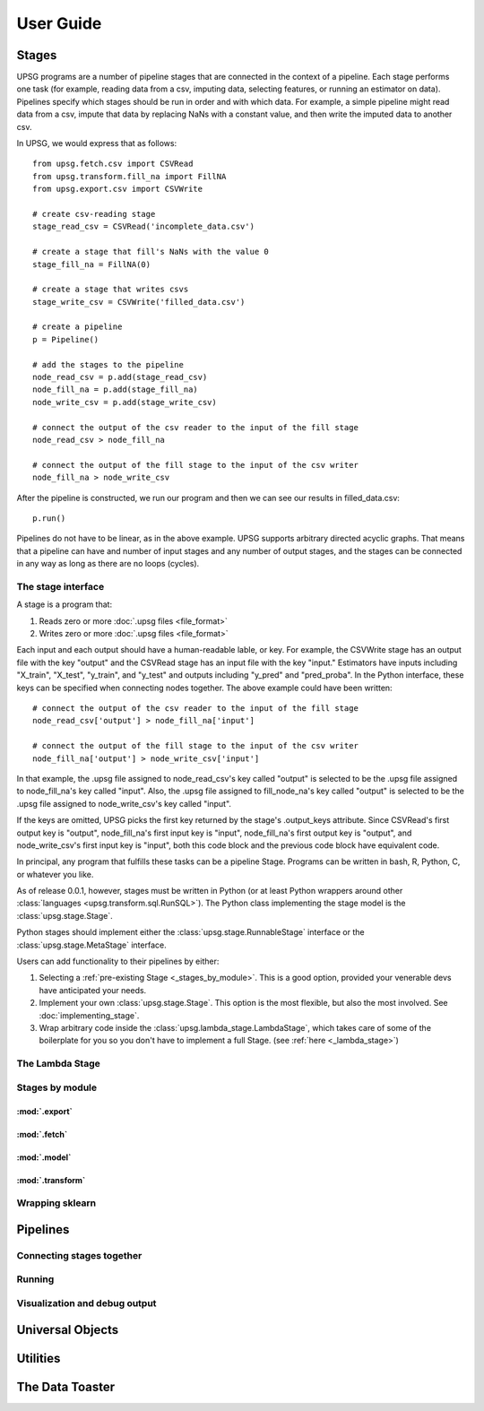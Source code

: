 ==========
User Guide
==========

------
Stages
------

UPSG programs are a number of pipeline stages that are connected in the
context of a pipeline. Each stage performs one task (for example, reading
data from a csv, imputing data, selecting features, or running an estimator
on data). Pipelines specify which stages should be run in order and with
which data. For example, a simple pipeline might read data from a csv,
impute that data by replacing NaNs with a constant value, and then write 
the imputed data to another csv. 

In UPSG, we would express that as follows::
    
    from upsg.fetch.csv import CSVRead
    from upsg.transform.fill_na import FillNA
    from upsg.export.csv import CSVWrite

    # create csv-reading stage
    stage_read_csv = CSVRead('incomplete_data.csv')

    # create a stage that fill's NaNs with the value 0
    stage_fill_na = FillNA(0)

    # create a stage that writes csvs
    stage_write_csv = CSVWrite('filled_data.csv')

    # create a pipeline
    p = Pipeline()

    # add the stages to the pipeline
    node_read_csv = p.add(stage_read_csv)
    node_fill_na = p.add(stage_fill_na)
    node_write_csv = p.add(stage_write_csv)

    # connect the output of the csv reader to the input of the fill stage
    node_read_csv > node_fill_na

    # connect the output of the fill stage to the input of the csv writer
    node_fill_na > node_write_csv

.. TODO picture of 3-stage
    
After the pipeline is constructed, we run our program and then we can see
our results in filled_data.csv::

    p.run()

Pipelines do not have to be linear, as in the above example. UPSG supports
arbitrary directed acyclic graphs. That means that a pipeline can have
and number of input stages and any number of output stages, and the stages
can be connected in any way as long as there are no loops (cycles).

.. TODO picture of something more complicated


The stage interface
===================

A stage is a program that:

1. Reads zero or more :doc:`.upsg files <file_format>`
2. Writes zero or more :doc:`.upsg files <file_format>`

Each input and each output should have a human-readable lable, or key.
For example, the CSVWrite stage has an output file with the key "output"
and the CSVRead stage has an input file with the key "input." Estimators
have inputs including "X_train", "X_test", "y_train", and "y_test" and
outputs including "y_pred" and "pred_proba". In the Python interface, these
keys can be specified when connecting nodes together. The above example could
have been written::
    
    # connect the output of the csv reader to the input of the fill stage
    node_read_csv['output'] > node_fill_na['input']

    # connect the output of the fill stage to the input of the csv writer
    node_fill_na['output'] > node_write_csv['input']
    
In that example, the .upsg file assigned to node_read_csv's key called 
"output" is selected to be the .upsg file assigned to node_fill_na's key
called "input". Also, the .upsg file assigned to fill_node_na's key called
"output" is selected to be the .upsg file assigned to node_write_csv's key
called "input".

If the keys are omitted, UPSG picks the first key returned by the stage's
.output_keys attribute. Since CSVRead's first output key is "output", 
node_fill_na's first input key is "input", node_fill_na's first output key
is "output", and node_write_csv's first input key is "input", both this code
block and the previous code block have equivalent code.

In principal, any program that fulfills these tasks can be a pipeline Stage.
Programs can be written in bash, R, Python, C, or whatever you like.

As of release 0.0.1, however, stages must be written in Python (or at least
Python wrappers around other :class:`languages <upsg.transform.sql.RunSQL>`). 
The Python class implementing the stage model is the 
:class:`upsg.stage.Stage`.

Python stages should implement either the :class:`upsg.stage.RunnableStage`
interface or the :class:`upsg.stage.MetaStage` interface.

Users can add functionality to their pipelines by either:

1. Selecting a :ref:`pre-existing Stage <_stages_by_module>`. This is a good
   option, provided your venerable devs have anticipated your needs.
2. Implement your own :class:`upsg.stage.Stage`. This option is the most 
   flexible, but also the most involved. See :doc:`implementing_stage`.
3. Wrap arbitrary code inside the :class:`upsg.lambda_stage.LambdaStage`, which
   takes care of some of the boilerplate for you so you don't have to implement
   a full Stage. (see :ref:`here <_lambda_stage>`)

.. _lambda_stage:
The Lambda Stage
================

.. _stages_by_module:
Stages by module
================

:mod:`.export`
--------------

.. autosummary::
    
    upsg.export.csv.CSVWrite
    upsg.export.np.NumpyWrite
    upsg.export.plot.Plot

:mod:`.fetch`
-------------

.. autosummary::

    upsg.fetch.csv.CSVRead
    upsg.fetch.np.NumpyRead
    upsg.fetch.sql.SQLRead

:mod:`.model`
-------------

.. autosummary::
    
    upsg.model.cross_validation
    upsg.model.grid_search
    upsg.model.multiclassify
    upsg.model.multimetric

:mod:`.transform`
-----------------

.. autosummary::

    upsg.transform.apply_to_selected_cols.ApplyToSelectedCols
    upsg.transform.fill_na.FillNA
    upsg.transform.identity.Identity
    upsg.transform.label_encode.LabelEncode
    upsg.transform.lambda_stage.LambdaStage
    upsg.transform.merge.Merge
    upsg.transform.rename_cols.RenameCols
    upsg.transform.split.KFold
    upsg.transform.split.Query
    upsg.transform.split.SplitByInds
    upsg.transform.split.SplitColumns
    upsg.transform.split.SplitTrainTest
    upsg.transform.split.SplitY
    upsg.transform.sql.RunSQL
    upsg.transform.timify.Timify

Wrapping sklearn
================

---------
Pipelines
---------

Connecting stages together
==========================

Running
=======

Visualization and debug output
==============================

-----------------
Universal Objects
-----------------

---------
Utilities
---------


----------------
The Data Toaster
----------------


